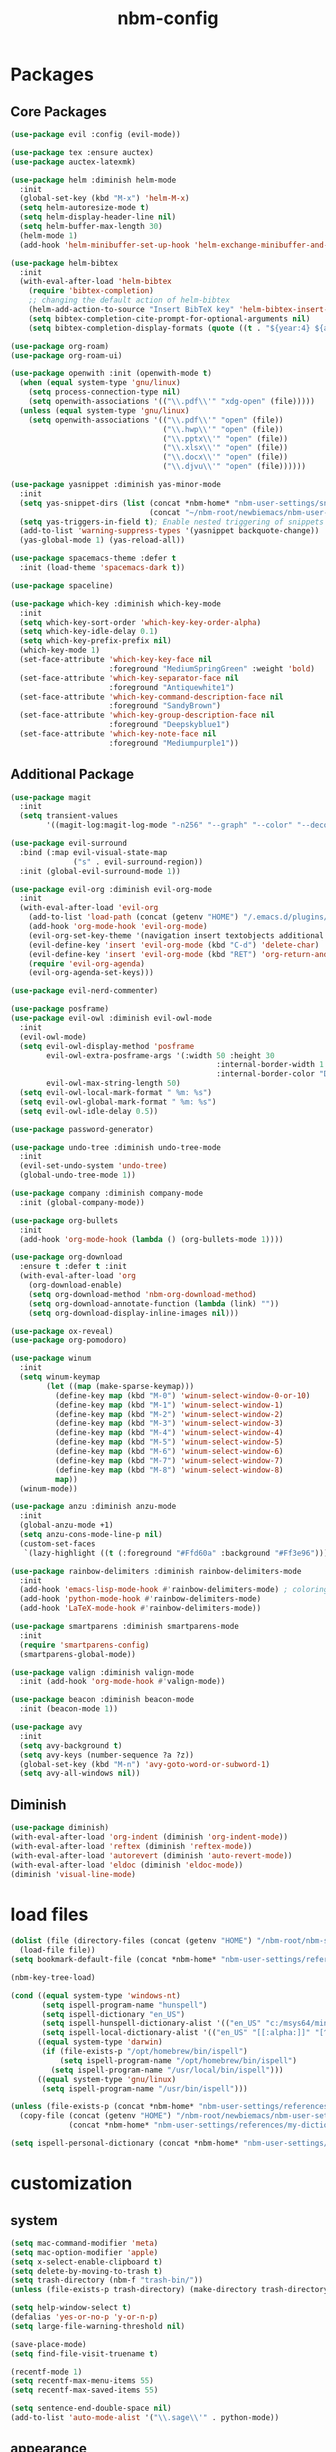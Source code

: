 :PROPERTIES:
:ID:       1EE4CEEE-972E-42FE-9851-EB3A970D1136
:END:
#+title: nbm-config

* Packages
** Core Packages
#+begin_src emacs-lisp :tangle yes
  (use-package evil :config (evil-mode))

  (use-package tex :ensure auctex)
  (use-package auctex-latexmk)

  (use-package helm :diminish helm-mode
    :init
    (global-set-key (kbd "M-x") 'helm-M-x)
    (setq helm-autoresize-mode t)
    (setq helm-display-header-line nil)
    (setq helm-buffer-max-length 30)
    (helm-mode 1)
    (add-hook 'helm-minibuffer-set-up-hook 'helm-exchange-minibuffer-and-header-line))

  (use-package helm-bibtex
    :init
    (with-eval-after-load 'helm-bibtex
      (require 'bibtex-completion)
      ;; changing the default action of helm-bibtex
      (helm-add-action-to-source "Insert BibTeX key" 'helm-bibtex-insert-citation helm-source-bibtex 0)
      (setq bibtex-completion-cite-prompt-for-optional-arguments nil)
      (setq bibtex-completion-display-formats (quote ((t . "${year:4} ${author:26} ${title:**} "))))))

  (use-package org-roam)
  (use-package org-roam-ui)

  (use-package openwith :init (openwith-mode t)
    (when (equal system-type 'gnu/linux)
      (setq process-connection-type nil)
      (setq openwith-associations '(("\\.pdf\\'" "xdg-open" (file)))))
    (unless (equal system-type 'gnu/linux)
      (setq openwith-associations '(("\\.pdf\\'" "open" (file))
                                    ("\\.hwp\\'" "open" (file))
                                    ("\\.pptx\\'" "open" (file))
                                    ("\\.xlsx\\'" "open" (file))
                                    ("\\.docx\\'" "open" (file))
                                    ("\\.djvu\\'" "open" (file))))))

  (use-package yasnippet :diminish yas-minor-mode
    :init
    (setq yas-snippet-dirs (list (concat *nbm-home* "nbm-user-settings/snippets/")
                                 (concat "~/nbm-root/newbiemacs/nbm-user-settings/snippets")))
    (setq yas-triggers-in-field t); Enable nested triggering of snippets
    (add-to-list 'warning-suppress-types '(yasnippet backquote-change))
    (yas-global-mode 1) (yas-reload-all))

  (use-package spacemacs-theme :defer t
    :init (load-theme 'spacemacs-dark t))

  (use-package spaceline)

  (use-package which-key :diminish which-key-mode
    :init
    (setq which-key-sort-order 'which-key-key-order-alpha)
    (setq which-key-idle-delay 0.1)
    (setq which-key-prefix-prefix nil)
    (which-key-mode 1)
    (set-face-attribute 'which-key-key-face nil
                        :foreground "MediumSpringGreen" :weight 'bold)
    (set-face-attribute 'which-key-separator-face nil
                        :foreground "Antiquewhite1")
    (set-face-attribute 'which-key-command-description-face nil
                        :foreground "SandyBrown")
    (set-face-attribute 'which-key-group-description-face nil
                        :foreground "Deepskyblue1")
    (set-face-attribute 'which-key-note-face nil
                        :foreground "Mediumpurple1"))
#+end_src

** Additional Package
#+begin_src emacs-lisp :tangle yes
  (use-package magit
    :init
    (setq transient-values
          '((magit-log:magit-log-mode "-n256" "--graph" "--color" "--decorate"))))

  (use-package evil-surround
    :bind (:map evil-visual-state-map
                ("s" . evil-surround-region))
    :init (global-evil-surround-mode 1))

  (use-package evil-org :diminish evil-org-mode
    :init
    (with-eval-after-load 'evil-org
      (add-to-list 'load-path (concat (getenv "HOME") "/.emacs.d/plugins/evil-org-mode"))
      (add-hook 'org-mode-hook 'evil-org-mode)
      (evil-org-set-key-theme '(navigation insert textobjects additional calendar))
      (evil-define-key 'insert 'evil-org-mode (kbd "C-d") 'delete-char)
      (evil-define-key 'insert 'evil-org-mode (kbd "RET") 'org-return-and-maybe-indent)
      (require 'evil-org-agenda)
      (evil-org-agenda-set-keys)))

  (use-package evil-nerd-commenter)

  (use-package posframe)
  (use-package evil-owl :diminish evil-owl-mode
    :init
    (evil-owl-mode)
    (setq evil-owl-display-method 'posframe
          evil-owl-extra-posframe-args '(:width 50 :height 30
                                                :internal-border-width 1
                                                :internal-border-color "Darkolivegreen1")
          evil-owl-max-string-length 50)
    (setq evil-owl-local-mark-format " %m: %s")
    (setq evil-owl-global-mark-format " %m: %s")
    (setq evil-owl-idle-delay 0.5))

  (use-package password-generator)

  (use-package undo-tree :diminish undo-tree-mode
    :init
    (evil-set-undo-system 'undo-tree)
    (global-undo-tree-mode 1))

  (use-package company :diminish company-mode
    :init (global-company-mode))

  (use-package org-bullets
    :init
    (add-hook 'org-mode-hook (lambda () (org-bullets-mode 1))))

  (use-package org-download
    :ensure t :defer t :init
    (with-eval-after-load 'org
      (org-download-enable)
      (setq org-download-method 'nbm-org-download-method)
      (setq org-download-annotate-function (lambda (link) ""))
      (setq org-download-display-inline-images nil)))

  (use-package ox-reveal)
  (use-package org-pomodoro)

  (use-package winum
    :init
    (setq winum-keymap
          (let ((map (make-sparse-keymap)))
            (define-key map (kbd "M-0") 'winum-select-window-0-or-10)
            (define-key map (kbd "M-1") 'winum-select-window-1)
            (define-key map (kbd "M-2") 'winum-select-window-2)
            (define-key map (kbd "M-3") 'winum-select-window-3)
            (define-key map (kbd "M-4") 'winum-select-window-4)
            (define-key map (kbd "M-5") 'winum-select-window-5)
            (define-key map (kbd "M-6") 'winum-select-window-6)
            (define-key map (kbd "M-7") 'winum-select-window-7)
            (define-key map (kbd "M-8") 'winum-select-window-8)
            map))
    (winum-mode))

  (use-package anzu :diminish anzu-mode
    :init
    (global-anzu-mode +1)
    (setq anzu-cons-mode-line-p nil)
    (custom-set-faces
     `(lazy-highlight ((t (:foreground "#Ffd60a" :background "#Ff3e96"))))))

  (use-package rainbow-delimiters :diminish rainbow-delimiters-mode
    :init
    (add-hook 'emacs-lisp-mode-hook #'rainbow-delimiters-mode) ; coloring nested parentheses
    (add-hook 'python-mode-hook #'rainbow-delimiters-mode)
    (add-hook 'LaTeX-mode-hook #'rainbow-delimiters-mode))

  (use-package smartparens :diminish smartparens-mode
    :init
    (require 'smartparens-config)
    (smartparens-global-mode))

  (use-package valign :diminish valign-mode
    :init (add-hook 'org-mode-hook #'valign-mode))

  (use-package beacon :diminish beacon-mode
    :init (beacon-mode 1))

  (use-package avy
    :init
    (setq avy-background t)
    (setq avy-keys (number-sequence ?a ?z))
    (global-set-key (kbd "M-n") 'avy-goto-word-or-subword-1)
    (setq avy-all-windows nil))
#+end_src
** Diminish
#+begin_src emacs-lisp :tangle yes
  (use-package diminish)
  (with-eval-after-load 'org-indent (diminish 'org-indent-mode))
  (with-eval-after-load 'reftex (diminish 'reftex-mode))
  (with-eval-after-load 'autorevert (diminish 'auto-revert-mode))
  (with-eval-after-load 'eldoc (diminish 'eldoc-mode))
  (diminish 'visual-line-mode)
#+end_src

* load files
#+begin_src emacs-lisp :tangle yes
  (dolist (file (directory-files (concat (getenv "HOME") "/nbm-root/nbm-system") t "[.]el$"))
    (load-file file))
  (setq bookmark-default-file (concat *nbm-home* "nbm-user-settings/references/bookmark.el"))

  (nbm-key-tree-load)

  (cond ((equal system-type 'windows-nt)
         (setq ispell-program-name "hunspell")
         (setq ispell-dictionary "en_US")
         (setq ispell-hunspell-dictionary-alist '(("en_US" "c:/msys64/mingw64/share/hunspell/en_US.aff")))
         (setq ispell-local-dictionary-alist '(("en_US" "[[:alpha:]]" "[^[:alpha:]]" "[']" nil ("-d" "en_US") nil utf-8))))
        ((equal system-type 'darwin)
         (if (file-exists-p "/opt/homebrew/bin/ispell")
             (setq ispell-program-name "/opt/homebrew/bin/ispell")
           (setq ispell-program-name "/usr/local/bin/ispell")))
        ((equal system-type 'gnu/linux)
         (setq ispell-program-name "/usr/bin/ispell")))

  (unless (file-exists-p (concat *nbm-home* "nbm-user-settings/references/my-dictionary"))
    (copy-file (concat (getenv "HOME") "/nbm-root/newbiemacs/nbm-user-settings/references/my-dictionary")
               (concat *nbm-home* "nbm-user-settings/references/my-dictionary")))

  (setq ispell-personal-dictionary (concat *nbm-home* "nbm-user-settings/references/my-dictionary"))
#+end_src

* customization
** system
#+begin_src emacs-lisp :tangle yes
  (setq mac-command-modifier 'meta)
  (setq mac-option-modifier 'apple)
  (setq x-select-enable-clipboard t)
  (setq delete-by-moving-to-trash t)
  (setq trash-directory (nbm-f "trash-bin/"))
  (unless (file-exists-p trash-directory) (make-directory trash-directory))

  (setq help-window-select t)
  (defalias 'yes-or-no-p 'y-or-n-p)
  (setq large-file-warning-threshold nil)

  (save-place-mode)
  (setq find-file-visit-truename t)

  (recentf-mode 1)
  (setq recentf-max-menu-items 55)
  (setq recentf-max-saved-items 55)

  (setq sentence-end-double-space nil)
  (add-to-list 'auto-mode-alist '("\\.sage\\'" . python-mode))
#+end_src
** appearance
#+begin_src emacs-lisp :tangle yes
  (global-visual-line-mode)
  (global-hl-line-mode)

  (setq max-mini-window-height 0.8)

  (tool-bar-mode -1)
  (setq scroll-step 1) ;; keyboard scroll one line at a time

  (set-face-attribute 'default nil :height 150)
  (setq ring-bell-function 'ignore)
  (setq resize-mini-windows t)
  (set-cursor-color "LightGreen")

  (setq inhibit-startup-screen t)

#+end_src

** tab-line-mode
#+begin_src emacs-lisp :tangle yes
  (global-tab-line-mode)

  (setq tab-line-new-button-show nil)
  (setq tab-line-separator " ")
  (set-face-attribute 'tab-line-tab nil
                      :background "YellowGreen" :foreground "black" :box nil)
  (set-face-attribute 'tab-line-tab-current nil
                      :background "Yellow1" :foreground "black" :box nil)
  (set-face-attribute 'tab-line-tab-inactive nil
                      :background "DarkGray" :foreground "black" :box nil)
  (set-face-attribute 'tab-line-highlight nil
                      :background "Seagreen1" :foreground 'unspecified)

  (setq tab-line-exclude-modes
        '(help-mode completion-list-mode org-agenda-mode helm-major-mode magit-status-mode))
  (setq tab-line-tab-name-function 'tab-line-tab-name-truncated-buffer)
  (setq tab-line-tab-name-truncated-max 15)
#+end_src

** mode line
#+begin_src emacs-lisp :tangle yes
  (spaceline-spacemacs-theme)
  (spaceline-helm-mode)
  (spaceline-info-mode)
  (setq winum-auto-setup-mode-line nil)

  (setq mode-line-position (list "(%l,%c)"))
  (setq display-time-mode t)
  (setq size-indication-mode t)
  (setq spaceline-highlight-face-func 'spaceline-highlight-face-evil-state)
  (spaceline-toggle-input-method-on)
  (spaceline-toggle-version-control-off)
  (spaceline-toggle-buffer-encoding-abbrev-off)
  (setq spaceline-org-clock-p t)
  (setq org-clock-mode-line-total 'today)
#+end_src

* evil mode
#+begin_src emacs-lisp :tangle yes
  (evil-set-leader '(normal visual motion) (kbd "SPC"))
  (evil-set-leader '(normal visual motion) (kbd ",") t)
  (evil-set-leader '(normal visual motion insert emacs) (kbd "M-o"))
  (evil-set-leader '(normal visual motion insert emacs) (kbd "M-RET") t)
#+end_src

* latex
#+begin_src emacs-lisp :tangle yes
  (server-start)                        ; This is needed for Skim to inverse search
  (setq TeX-source-correlate-mode 1)
  (setq reftex-default-bibliography (concat *nbm-home* "nbm-user-settings/references/ref.bib"))

  (setq TeX-save-query nil)
  (setq TeX-auto-save t)
  (setq TeX-electric-math (cons "\\( " " \\)"))
  (setq reftex-plug-into-AUCTeX t)
  (add-hook 'LaTeX-mode-hook 'LaTeX-math-mode)
  (add-hook 'LaTeX-mode-hook 'turn-on-reftex)
  (add-hook 'LaTeX-mode-hook (lambda () (setq TeX-command-default "LatexMk")))

  ;; On Mac, Skim will be used as a pdf-viewer.
  (when (equal system-type 'darwin)
    (setq TeX-view-program-list
          '(("Skim" "/Applications/Skim.app/Contents/SharedSupport/displayline -b -g %n %o"))
          TeX-view-program-selection '((output-pdf "Skim"))))

  ;; On Windows, SumatraPDF will be used as a pdf-viewer.
  (when (equal system-type 'windows-nt)
    (load-file (concat (getenv "HOME") "/nbm-root/nbm-windows-config.el")))

  ;; The following is helpful for recognizing ^ and _ in latex code.
  (custom-set-faces
   '(font-latex-script-char-face ((t (:foreground "#Ff9f0a"))))
   '(font-latex-sectioning-1-face ((t (:foreground "#Ff82ab"))))
   '(font-latex-sectioning-2-face ((t (:foreground "#Ffd60a")))))

  (evil-define-key '(normal visual) LaTeX-mode-map (kbd "%") 'nbm-latex-evil-jump-item)

  (evil-define-key 'emacs reftex-toc-mode-map (kbd "q") 'nbm-reftex-toc-quit)
  (evil-define-key 'emacs reftex-toc-mode-map (kbd "RET") 'nbm-reftex-toc-goto-line-and-hide)
  (evil-define-key 'emacs reftex-toc-mode-map (kbd "j") 'reftex-toc-next)
  (evil-define-key 'emacs reftex-toc-mode-map (kbd "k") 'reftex-toc-previous)

  (evil-define-key 'emacs reftex-select-label-mode-map (kbd "k") 'reftex-select-previous)
  (evil-define-key 'emacs reftex-select-label-mode-map (kbd "j") 'reftex-select-next)
#+end_src

** auctex-latexmk
#+begin_src emacs-lisp :tangle yes
  (auctex-latexmk-setup)
  (setq auctex-latexmk-inherit-TeX-PDF-mode t)
  ;; To make latexmk use pdflatex we need ~/.latexmkrc file.
  (unless (file-exists-p (concat (getenv "HOME") "/.latexmkrc"))
    (find-file (concat (getenv "HOME") "/.latexmkrc"))
    (insert "$pdf_mode = 1;")
    (save-buffer) (kill-buffer))
#+end_src

* org-mode
#+begin_src emacs-lisp :tangle yes
  (global-set-key "\C-cl" 'org-store-link)
  (global-set-key "\C-cc" 'org-capture)

  (setq org-return-follows-link t)
  (evil-define-key 'normal org-mode-map (kbd "RET") 'org-open-at-point)

  (setq org-directory (concat *nbm-home* "org/"))
  (setq org-default-notes-file (concat org-directory "/capture.org"))
  (setq org-agenda-span 1)
  (setq org-log-into-drawer t)
  (setq org-startup-with-inline-images nil)
  (setq org-duration-format (quote h:mm))
  (setq org-startup-indented t)
  (setq org-ref-default-bibliography(concat *nbm-home* "nbm-user-settings/references/ref.bib")
        bibtex-completion-bibliography (concat *nbm-home* "nbm-user-settings/references/ref.bib"))

  (eval-after-load "org" '(require 'ox-md nil t))
  (setq org-format-latex-options (plist-put org-format-latex-options :scale 2.0))

  (define-key org-mode-map (kbd "M-m") 'nbm-org-toggle-latex-mode)
  (define-key LaTeX-mode-map (kbd "M-m") 'nbm-org-toggle-latex-mode)
#+end_src
** Org-Roam
#+begin_src emacs-lisp :tangle yes
  (when (package-installed-p 'org-roam)
    (setq org-roam-directory (concat *nbm-home* "org/"))
    (org-roam-db-autosync-mode)
    (setq org-roam-capture-templates '(("d" "default" plain "%?"
                                        :target (file+head "${slug}.org"
                                                           "#+title: ${title}\n ")))))
#+end_src
* Sage
#+begin_src emacs-lisp :tangle yes
  (font-lock-add-keywords 'python-mode
                          '(("<\\|>\\|=" . 'anzu-replace-to)
                            ("+\\|-\\|\\^\\|/\\|*" . 'compilation-info)
                            ("\\b[0-9]+\\b" . 'org-document-info)))
#+end_src

* Dired
#+begin_src emacs-lisp :tangle yes
  (setq dired-dwim-target t)
  (evil-define-key 'emacs dired-mode-map (kbd "<backspace>") 'newbie)
  (evil-define-key 'emacs dired-mode-map (kbd "SPC") 'evil-send-leader)
  (evil-define-key 'emacs dired-mode-map (kbd ",") 'evil-send-localleader)
#+end_src

* Emacs vs Vim
#+begin_src emacs-lisp :tangle yes
  (setq evil-default-state 'emacs)
  (evil-set-initial-state 'org-agenda-mode 'emacs)
  (evil-set-initial-state 'diff-mode 'emacs)
  (evil-set-initial-state 'help-mode 'emacs)
  (evil-set-initial-state 'Info-mode 'emacs)
  (evil-set-initial-state 'org-mode 'emacs)

  (unless (nbm-get-user-variable "editing-style")
    (nbm-set-user-variable "editing-style" "windows"))

  (when (equal (nbm-get-user-variable "editing-style") "emacs")
    (evil-global-set-key 'emacs (kbd "C-r") 'evil-redo))

  (when (equal (nbm-get-user-variable "editing-style") "vim")
    (evil-set-initial-state 'text-mode 'normal)
    (evil-set-initial-state 'org-mode 'normal)
    (evil-set-initial-state 'latex-mode 'normal)
    (evil-set-initial-state 'emacs-lisp-mode 'normal)
    (evil-set-initial-state 'fundamental-mode 'normal)
    (evil-set-initial-state 'snippet-mode 'normal)
    (evil-set-initial-state 'python-mode 'normal))

  (when (equal (nbm-get-user-variable "editing-style") "windows")
    (evil-global-set-key 'emacs (kbd "C-v") 'yank)
    (evil-global-set-key 'emacs (kbd "C-c") 'kill-ring-save)
    (evil-global-set-key 'emacs (kbd "C-x") 'kill-region)
    (evil-global-set-key 'emacs (kbd "C-a") 'mark-whole-buffer)
    (evil-global-set-key 'emacs (kbd "C-f") 'isearch-forward)
    (evil-global-set-key 'emacs (kbd "C-S-f") 'query-replace)
    (evil-global-set-key 'emacs (kbd "C-s") 'save-buffer)
    (evil-global-set-key 'emacs (kbd "C-w") 'kill-this-buffer)
    (evil-global-set-key 'emacs (kbd "C-1") 'delete-other-windows)
    (define-key key-translation-map (kbd "ESC") (kbd "C-g"))
    (define-key key-translation-map (kbd "C-z") (kbd "C-/"))
    (evil-global-set-key 'emacs (kbd "C-y") 'evil-redo)
    (setq org-support-shift-select t))
#+end_src

* Welcome page
#+begin_src emacs-lisp :tangle yes
  (when (window-system)  ; if emacs is run as an application other than terminal
    (if *nbm-startup-frame*
        (nbm-set-startup-frame)
      (nbm-magnet-move-frame ?l)))
  (newbie)
  (if (get-buffer "*scratch*") (kill-buffer "*scratch*"))
#+end_src

* Windows only
#+begin_src emacs-lisp :tangle yes
  (when (equal system-type 'windows-nt)
    (setq exec-path (append exec-path '("c:/msys64/mingw64/bin")))
    (set-language-environment 'utf-8)
    (setq default-input-method "korean-hangul")
    (set-default-coding-systems 'utf-8))
#+end_src
